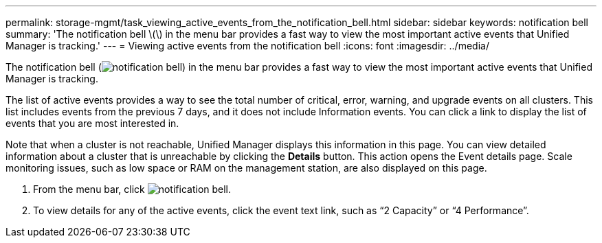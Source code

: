 ---
permalink: storage-mgmt/task_viewing_active_events_from_the_notification_bell.html
sidebar: sidebar
keywords: notification bell
summary: 'The notification bell \(\) in the menu bar provides a fast way to view the most important active events that Unified Manager is tracking.'
---
= Viewing active events from the notification bell
:icons: font
:imagesdir: ../media/

[.lead]
The notification bell (image:../media/notification_bell.png[]) in the menu bar provides a fast way to view the most important active events that Unified Manager is tracking.

The list of active events provides a way to see the total number of critical, error, warning, and upgrade events on all clusters. This list includes events from the previous 7 days, and it does not include Information events. You can click a link to display the list of events that you are most interested in.

Note that when a cluster is not reachable, Unified Manager displays this information in this page. You can view detailed information about a cluster that is unreachable by clicking the *Details* button. This action opens the Event details page. Scale monitoring issues, such as low space or RAM on the management station, are also displayed on this page.

. From the menu bar, click image:../media/notification_bell.png[].
. To view details for any of the active events, click the event text link, such as "`2 Capacity`" or "`4 Performance`".
